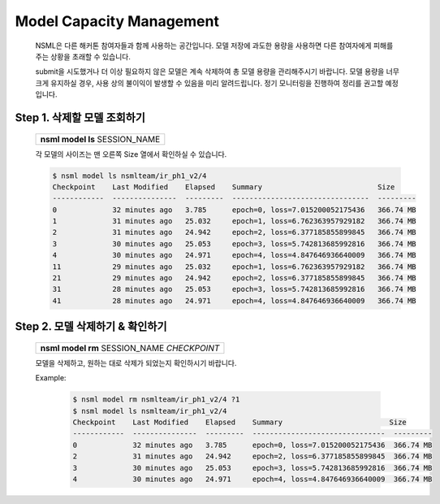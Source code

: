 .. _model capacity:

Model Capacity Management
==========================

    NSML은 다른 해커톤 참여자들과 함께 사용하는 공간입니다. 모델 저장에 과도한 용량을 사용하면 다른 참여자에게 피해를 주는 상황을 초래할 수 있습니다.

    submit을 시도했거나 더 이상 필요하지 않은 모델은 계속 삭제하여 총 모델 용량을 관리해주시기 바랍니다. 모델 용량을 너무 크게 유지하실 경우, 사용 상의 불이익이 발생할 수 있음을 미리 알려드립니다. 정기 모니터링을 진행하여 정리를 권고할 예정입니다.


Step 1. 삭제할 모델 조회하기
-----------------------------------

    +---------------------------------+
    | **nsml model ls** SESSION_NAME  |
    +---------------------------------+

    각 모델의 사이즈는 맨 오른쪽 Size 열에서 확인하실 수 있습니다.

    .. code-block:: console

        $ nsml model ls nsmlteam/ir_ph1_v2/4
        Checkpoint    Last Modified    Elapsed    Summary                           Size
        ------------  ---------------  ---------  --------------------------------  ---------
        0             32 minutes ago   3.785      epoch=0, loss=7.015200052175436   366.74 MB
        1             31 minutes ago   25.032     epoch=1, loss=6.762363957929182   366.74 MB
        2             31 minutes ago   24.942     epoch=2, loss=6.377185855899845   366.74 MB
        3             30 minutes ago   25.053     epoch=3, loss=5.742813685992816   366.74 MB
        4             30 minutes ago   24.971     epoch=4, loss=4.847646936640009   366.74 MB
        11            29 minutes ago   25.032     epoch=1, loss=6.762363957929182   366.74 MB
        21            29 minutes ago   24.942     epoch=2, loss=6.377185855899845   366.74 MB
        31            28 minutes ago   25.053     epoch=3, loss=5.742813685992816   366.74 MB
        41            28 minutes ago   24.971     epoch=4, loss=4.847646936640009   366.74 MB


Step 2. 모델 삭제하기 & 확인하기
---------------------------------------------

    +-----------------------------------------------+
    | **nsml model rm** SESSION_NAME *CHECKPOINT*   |
    +-----------------------------------------------+

    모델을 삭제하고, 원하는 대로 삭제가 되었는지 확인하시기 바랍니다.

    Example:

        .. code-block:: console
            :caption: 1개 세션에 있는 모델 모두 삭제하기

            $ nsml model rm nsmlteam/ir_ph1_v2/4 "*"
            $ nsml model ls nsmlteam/ir_ph1_v2/4
            Checkpoint    Last Modified    Elapsed    Summary                         Size
            ------------  ---------------  ---------  ------------------------------  ---------

        .. code-block:: console
            :caption: 1번부터 35번 session에 있는 model을 전부 bash script로 삭제하기

            $ for i in `seq 1 35`; do nsml model rm nsmlteam/ir_ph1_v2/$i "*" ; done
            $ nsml model ls nsmlteam/ir_ph1_v2/35
            Checkpoint    Last Modified    Elapsed    Summary                         Size
            ------------  ---------------  ---------  ------------------------------  ---------

        .. code-block:: console
            :caption: 1개 삭제하기

            $ nsml model rm nsmlteam/ir_ph1_v2/4 0
            $ nsml model ls nsmlteam/ir_ph1_v2/4
            Checkpoint    Last Modified    Elapsed    Summary                         Size
            ------------  ---------------  ---------  -------------------------------  ---------
            1             31 minutes ago   25.032     epoch=1, loss=6.762363957929182  366.74 MB
            2             31 minutes ago   24.942     epoch=2, loss=6.377185855899845  366.74 MB
            3             30 minutes ago   25.053     epoch=3, loss=5.742813685992816  366.74 MB
            4             30 minutes ago   24.971     epoch=4, loss=4.847646936640009  366.74 MB
            11            29 minutes ago   25.032     epoch=1, loss=6.762363957929182  366.74 MB
            21            29 minutes ago   24.942     epoch=2, loss=6.377185855899845  366.74 MB
            31            28 minutes ago   25.053     epoch=3, loss=5.742813685992816  366.74 MB
            41            28 minutes ago   24.971     epoch=4, loss=4.847646936640009  366.74 MB


        .. code-block:: console
            :caption: 정규표현식 *과 ?으로 여러 개 삭제하기

            $ nsml model rm nsmlteam/ir_ph1_v2/4 *1
            $ nsml model ls nsmlteam/ir_ph1_v2/4
            Checkpoint    Last Modified    Elapsed    Summary                         Size
            ------------  ---------------  ---------  -------------------------------  ---------
            0             32 minutes ago   3.785      epoch=0, loss=7.015200052175436  366.74 MB
            1             31 minutes ago   25.032     epoch=1, loss=6.762363957929182  366.74 MB
            2             31 minutes ago   24.942     epoch=2, loss=6.377185855899845  366.74 MB
            3             30 minutes ago   25.053     epoch=3, loss=5.742813685992816  366.74 MB
            4             30 minutes ago   24.971     epoch=4, loss=4.847646936640009  366.74 MB

        .. code-block:: console

            $ nsml model rm nsmlteam/ir_ph1_v2/4 ?1
            $ nsml model ls nsmlteam/ir_ph1_v2/4
            Checkpoint    Last Modified    Elapsed    Summary                         Size
            ------------  ---------------  ---------  -------------------------------  ---------
            0             32 minutes ago   3.785      epoch=0, loss=7.015200052175436  366.74 MB
            2             31 minutes ago   24.942     epoch=2, loss=6.377185855899845  366.74 MB
            3             30 minutes ago   25.053     epoch=3, loss=5.742813685992816  366.74 MB
            4             30 minutes ago   24.971     epoch=4, loss=4.847646936640009  366.74 MB
